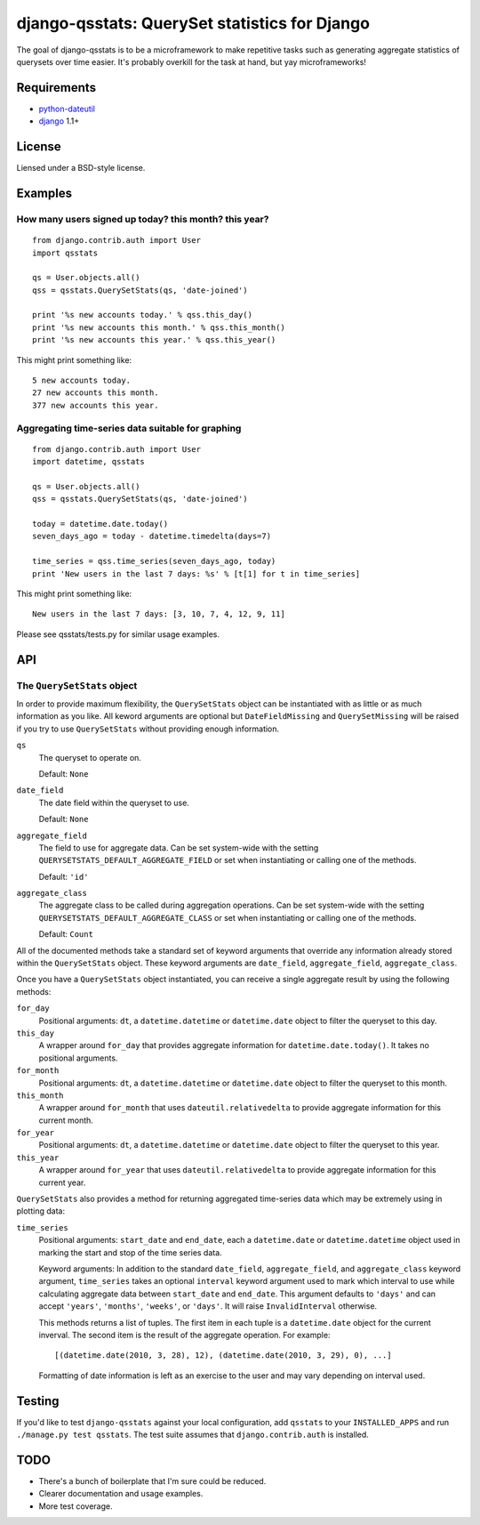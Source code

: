 ==============================================
django-qsstats: QuerySet statistics for Django
==============================================

The goal of django-qsstats is to be a microframework to make
repetitive tasks such as generating aggregate statistics of querysets
over time easier.  It's probably overkill for the task at hand, but yay
microframeworks!

Requirements
============

* `python-dateutil <http://labix.org/python-dateutil>`_
* `django <http://www.djangoproject.com/>`_ 1.1+

License
=======

Liensed under a BSD-style license.

Examples
========

How many users signed up today? this month? this year?
------------------------------------------------------

::

    from django.contrib.auth import User
    import qsstats
    
    qs = User.objects.all()
    qss = qsstats.QuerySetStats(qs, 'date-joined')
    
    print '%s new accounts today.' % qss.this_day()
    print '%s new accounts this month.' % qss.this_month()
    print '%s new accounts this year.' % qss.this_year()

This might print something like::

    5 new accounts today.
    27 new accounts this month.
    377 new accounts this year.

Aggregating time-series data suitable for graphing
--------------------------------------------------

::

    from django.contrib.auth import User
    import datetime, qsstats

    qs = User.objects.all()
    qss = qsstats.QuerySetStats(qs, 'date-joined')
    
    today = datetime.date.today()
    seven_days_ago = today - datetime.timedelta(days=7)

    time_series = qss.time_series(seven_days_ago, today)
    print 'New users in the last 7 days: %s' % [t[1] for t in time_series]

This might print something like::

    New users in the last 7 days: [3, 10, 7, 4, 12, 9, 11]

Please see qsstats/tests.py for similar usage examples.

API
===

The ``QuerySetStats`` object
----------------------------

In order to provide maximum flexibility, the ``QuerySetStats`` object
can be instantiated with as little or as much information as you like.
All keword arguments are optional but ``DateFieldMissing`` and
``QuerySetMissing`` will be raised if you try to use ``QuerySetStats``
without providing enough information.

``qs``
    The queryset to operate on.
    
    Default: ``None``

``date_field``
    The date field within the queryset to use.

    Default: ``None``

``aggregate_field``
    The field to use for aggregate data.  Can be set system-wide with
    the setting ``QUERYSETSTATS_DEFAULT_AGGREGATE_FIELD`` or set when
    instantiating or calling one of the methods.
    
    Default: ``'id'``

``aggregate_class``
    The aggregate class to be called during aggregation operations.  Can
    be set system-wide with the setting ``QUERYSETSTATS_DEFAULT_AGGREGATE_CLASS``
    or set when instantiating or calling one of the methods.

    Default: ``Count``

All of the documented methods take a standard set of keyword arguments that override any information already stored within the ``QuerySetStats`` object.  These keyword arguments are ``date_field``, ``aggregate_field``, ``aggregate_class``.

Once you have a ``QuerySetStats`` object instantiated, you can receive a single aggregate result by using the following methods:

``for_day``
    Positional arguments: ``dt``, a ``datetime.datetime`` or ``datetime.date`` object
    to filter the queryset to this day.

``this_day``
    A wrapper around ``for_day`` that provides aggregate information for ``datetime.date.today()``.  It takes no positional arguments.

``for_month``
    Positional arguments: ``dt``, a ``datetime.datetime`` or ``datetime.date`` object to filter the queryset to this month.

``this_month``
    A wrapper around ``for_month`` that uses ``dateutil.relativedelta`` to provide aggregate information for this current month.

``for_year``
    Positional arguments: ``dt``, a ``datetime.datetime`` or ``datetime.date`` object to filter the queryset to this year.

``this_year``
    A wrapper around ``for_year`` that uses ``dateutil.relativedelta`` to provide aggregate information for this current year.

``QuerySetStats`` also provides a method for returning aggregated
time-series data which may be extremely using in plotting data:

``time_series``
    Positional arguments: ``start_date`` and ``end_date``, each a ``datetime.date`` or ``datetime.datetime`` object used in marking the start and stop of the time series data.

    Keyword arguments: In addition to the standard ``date_field``,
    ``aggregate_field``, and ``aggregate_class`` keyword argument,
    ``time_series`` takes an optional ``interval`` keyword argument
    used to mark which interval to use while calculating aggregate
    data between ``start_date`` and ``end_date``.  This argument
    defaults to ``'days'`` and can accept ``'years'``, ``'months'``,
    ``'weeks'``, or ``'days'``.  It will raise ``InvalidInterval``
    otherwise.

    This methods returns a list of tuples.  The first item in each
    tuple is a ``datetime.date`` object for the current inverval.  The
    second item is the result of the aggregate operation.  For
    example::

        [(datetime.date(2010, 3, 28), 12), (datetime.date(2010, 3, 29), 0), ...]

    Formatting of date information is left as an exercise to the user and may
    vary depending on interval used.

Testing
=======

If you'd like to test ``django-qsstats`` against your local configuration, add
``qsstats`` to your ``INSTALLED_APPS`` and run ``./manage.py test qsstats``.  The test suite assumes that ``django.contrib.auth`` is installed.

TODO
====

* There's a bunch of boilerplate that I'm sure could be reduced.
* Clearer documentation and usage examples.
* More test coverage.
